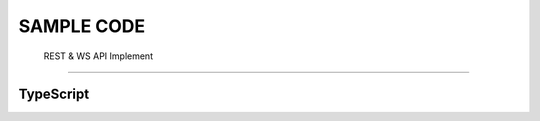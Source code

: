 SAMPLE CODE
*************

   REST & WS API Implement
   
-----



TypeScript
===========


.. code-block:: TypeScript
   :caption: *oscillo api sample*

    class Oscillo {
    private static _instance: Oscillo
    readonly emitter = new EventEmitter()
    private _wallet: Wallet
    private _ws: WebSocket
    private _heartbeatTimer: NodeJS.Timer
    
    private _markets: Record<string, Market> = {}
    private _orderbooks: Record<string, Orderbook> = {}
    private _orders: Order[] = []
    
    static instance() {
        if (!this._instance) {
            this._instance = new Oscillo()
        }
        
        this._instance._wallet = new ethers.Wallet(PK, new JsonRpcProvider(PROVIDER_ENDPOINT))
        this._instance.initialize()
        return this._instance
    }
    
    private constructor() {
    }
    
    /** WebSocket **/
    
    private initialize() {
        if (this._heartbeatTimer) clearInterval(this._heartbeatTimer)
        this._heartbeatTimer = setInterval(() => this.heartbeat(), 5000)
        
        this._ws = new WebSocket(OSC.POLYGON.WSS_ENDPOINT)
        
        this._ws.on('open', async () => console.log('Connection Established!'))
        this._ws.on('ping', () => this._ws.pong())
        this._ws.on('message', rawData => this.handleMessage(rawData))
        this._ws.once('error', () => this._ws.close())
        this._ws.once('close', () => setTimeout(() => this.initialize(), 3000))
        
    }
    
    private heartbeat() {
        if (!this._ws || this._ws.readyState !== WebSocket.OPEN) {
            this.initialize()
            return
        }
        this._ws.ping()
    }
    
    /**
     * Subscribe
     * @params
     * channel: SocketChannel [order, orderbook, market]
     * interest: order => wallet address /  orderbook & market => marketId
     * type: [subscribe, unsubscribe]
     * **/
    subscribe(channel: SocketChannel, interest: string, type = 'subscribe') {
        if (!this._ws) return
        if (this._ws && this._ws.readyState === WebSocket.CONNECTING) {
            setTimeout(() => this.subscribe(channel, interest, type), 3000)
            return
        }
        
        this._ws.send(JSON.stringify({ type, channel, interest }))
    }
    
    private handleMessage(rawData: WebSocket.RawData) {
        const parsed = JSON.parse(rawData.toString())
        switch (parsed.channel) {
            case SocketChannel.market:
                this._markets[parsed.interest] = parsed.contents
                break
            case SocketChannel.orderbook:
                this.parseOrderbook(parsed.type, parsed.interest, parsed.contents)
                break
            case SocketChannel.order:
                this.parseOrder(parsed.type, parsed.contents)
                break
        }
    }
    
    private parseOrderbook(type: SocketResponseType, interest: string, contents: Orderbook) {
        switch (type) {
            case SocketResponseType.subscribed:
                this._orderbooks[interest] = contents
                break
            case SocketResponseType.unsubscribed:
                delete this._orderbooks[interest]
                break
            default:
                const asks = this._orderbooks[interest].asks || []
                const bids = this._orderbooks[interest].bids || []
                
                const askRemovedPrices = (contents.asks || []).filter(each => BigNumber.from(each.size).isZero()).map(each => each.price)
                const askUpdatedDepths = (contents.asks || []).filter(each => !BigNumber.from(each.size).isZero())
                askUpdatedDepths.forEach((depth: Depth) => {
                    const idx = asks.findIndex(each => each.price === depth.price)
                    if (idx < 0) asks.push(depth)
                    else asks[idx] = depth
                })
                
                const bidRemovedPrices = (contents.bids || []).filter(each => BigNumber.from(each.size).isZero()).map(each => each.price)
                const bidUpdatedDepths = (contents.bids || []).filter(each => !BigNumber.from(each.size).isZero())
                bidUpdatedDepths.forEach((depth: Depth) => {
                    const idx = bids.findIndex(each => each.price === depth.price)
                    if (idx < 0) bids.push(depth)
                    else bids[idx] = depth
                })
                
                this._orderbooks[interest] = {
                    asks: sortBy(asks.filter(each => !askRemovedPrices.includes(each.price)), 'price'),
                    bids: sortBy(bids.filter(each => !bidRemovedPrices.includes(each.price)), 'price')
                }
                break
        }
    }
    
    private parseOrder(type: SocketResponseType, contents: Order[]) {
        switch (type) {
            case SocketResponseType.subscribed:
                this._orders = contents
                break
            case SocketResponseType.unsubscribed:
                this._orders = []
                break
            case SocketResponseType.add:
                this._orders = [...contents, ...this._orders]
                break
            case SocketResponseType.remove:
                this._orders = this._orders.filter(each => !contents.map(removed => removed.key).includes(each.key))
                break
            case SocketResponseType.update:
                this._orders = this._orders.map(each => contents.find(updated => updated.key === each.key) ?? each).filter(each => each.status !== OrderStatus.Filled)
                contents.map(v => this.emitter.emit(v.key, v))
                break
        }
    }
    
    /** Rest **/
    
    async placeOrder(tokenIn: string, tokenOut: string, amount: string, lPrice: number, unwrap: number = 0) {
        const order = { account: this._wallet.address, tokenIn: tokenIn, tokenOut: tokenOut, amount: amount, lprice: lPrice.toFixed() }
        const domain = { name: 'Oscillo', version: 'v1', chainId: OSC.POLYGON.CHAIN_ID, verifyingContract: OSC.POLYGON.EXCHANGE_ADDRESS }
        const types: Record<string, Array<TypedDataField>> = { Order: OrderTypeFields }
        const signature = await this._wallet._signTypedData(domain, types, order)
        
        const data = { order: order, signature: signature, unwarp: unwrap }
        return axios({ method: 'POST', url: `${OSC.POLYGON.REST_ENDPOINT}/order`, data })
    }
    
    async cancelOrder(key: string) {
        const domain = { name: 'Oscillo', version: 'v1', chainId: OSC.POLYGON.CHAIN_ID, verifyingContract: OSC.POLYGON.EXCHANGE_ADDRESS }
        const types: Record<string, Array<TypedDataField>> = { Cancel: CancelTypeFields }
        const signature = await this._wallet._signTypedData(domain, types, { key })
        const data = { key, signature: signature, account: this._wallet.address }
        
        return axios({ method: 'DELETE', url: `${OSC.POLYGON.REST_ENDPOINT}/order`, data })
    }

    

